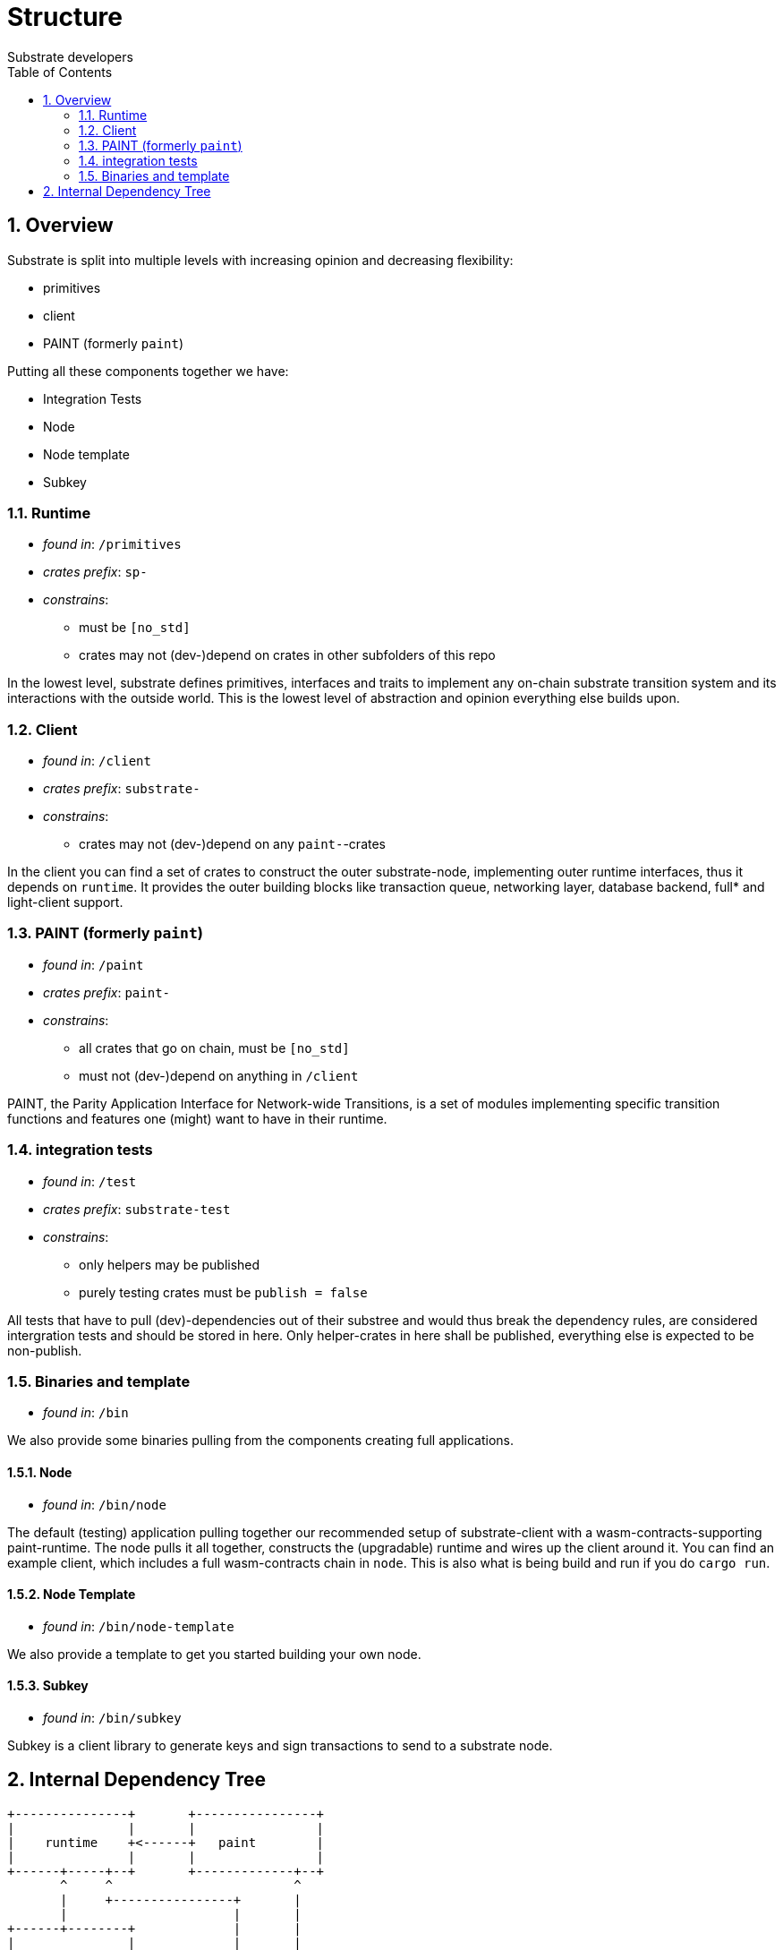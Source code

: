 = Structure
:Author: Substrate developers
:Revision: 0.3.0
:toc:
:sectnums:


== Overview

Substrate is split into multiple levels with increasing opinion and decreasing flexibility:

* primitives
* client
* PAINT (formerly `paint`)

Putting all these components together we have:

* Integration Tests
* Node
* Node template
* Subkey

=== Runtime

* _found in_: `/primitives`
* _crates prefix_: `sp-`
* _constrains_:
** must be `[no_std]`
** crates may not (dev-)depend on crates in other subfolders of this repo

In the lowest level, substrate defines primitives, interfaces and traits to implement any on-chain substrate transition system and its interactions with the outside world. This is the lowest level of abstraction and opinion everything else builds upon.

=== Client

* _found in_: `/client`
* _crates prefix_: `substrate-`
* _constrains_:
** crates may not (dev-)depend on any `paint-`-crates

In the client you can find a set of crates to construct the outer substrate-node, implementing outer runtime interfaces, thus it depends on `runtime`. It provides the outer building blocks like transaction queue, networking layer, database backend, full* and light-client support.

=== PAINT (formerly `paint`)

* _found in_: `/paint`
* _crates prefix_: `paint-`
* _constrains_:
** all crates that go on chain, must be `[no_std]`
** must not (dev-)depend on anything in `/client`

PAINT, the Parity Application Interface for Network-wide Transitions, is a set of modules implementing specific transition functions and features one (might) want to have in their runtime.

=== integration tests

* _found in_: `/test`
* _crates prefix_: `substrate-test`
* _constrains_:
** only helpers may be published
** purely testing crates must be `publish = false`

All tests that have to pull (dev)-dependencies out of their substree and would thus break the dependency rules, are considered intergration tests and should be stored in here. Only helper-crates in here shall be published, everything else is expected to be non-publish.

=== Binaries and template

* _found in_: `/bin`

We also provide some binaries pulling from the components creating full applications.

==== Node

* _found in_: `/bin/node`

The default (testing) application pulling together our recommended setup of substrate-client with a wasm-contracts-supporting paint-runtime.  The node pulls it all together, constructs the (upgradable) runtime and wires up the client around it. You can find an example client, which includes a full wasm-contracts chain in  `node`. This is also what is being build and run if you do `cargo run`.


==== Node Template

* _found in_: `/bin/node-template`

We also provide a template to get you started building your own node.

==== Subkey

* _found in_: `/bin/subkey`

Subkey is a client library to generate keys and sign transactions to send to a substrate node.

== Internal Dependency Tree

[ditaa]
....
+---------------+       +----------------+
|               |       |                |
|    runtime    +<------+   paint        |
|               |       |                |
+------+-----+--+       +-------------+--+
       ^     ^                        ^
       |     +----------------+       |
       |                      |       |
+------+--------+             |       |
|               |             |       |
|   client      |          +--+-------+--------+
|               +<---------+                   |
+---------------+          |                   |
                           |   test  /bin/*    |
                           |                   |
                           |                   |
                           +-------------------+

....

